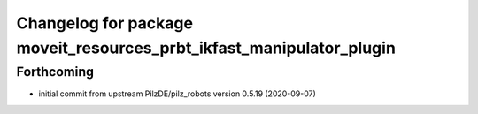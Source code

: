 ^^^^^^^^^^^^^^^^^^^^^^^^^^^^^^^^^^^^^^^^^^^^^^^^^^^^^^^^^^^^^^^^^^^^^
Changelog for package moveit_resources_prbt_ikfast_manipulator_plugin
^^^^^^^^^^^^^^^^^^^^^^^^^^^^^^^^^^^^^^^^^^^^^^^^^^^^^^^^^^^^^^^^^^^^^

Forthcoming
-----------
* initial commit from upstream PilzDE/pilz_robots version 0.5.19 (2020-09-07)
